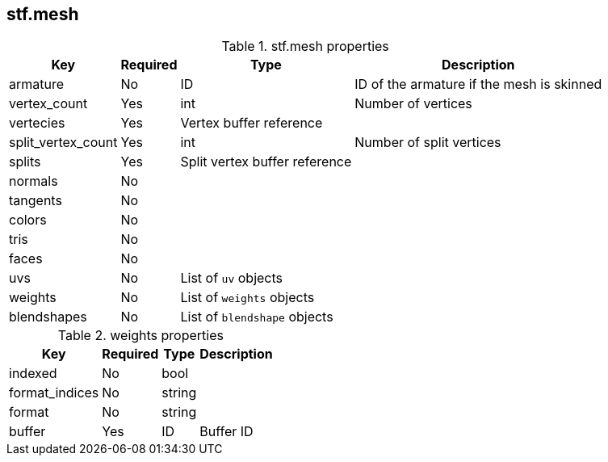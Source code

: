 
== stf.mesh

.stf.mesh properties
[%autowidth, %header,cols=4*]
|===
|Key |Required |Type |Description

|armature |No |ID |ID of the armature if the mesh is skinned
|vertex_count |Yes |int |Number of vertices
|vertecies |Yes |Vertex buffer reference |
|split_vertex_count |Yes |int |Number of split vertices
|splits |Yes |Split vertex buffer reference |
|normals |No | |
|tangents |No | |
|colors |No | |
|tris |No | |
|faces |No | |
|uvs |No |List of `uv` objects |
|weights |No |List of `weights` objects |
|blendshapes |No |List of `blendshape` objects |
|===

.weights properties
[%autowidth, %header,cols=4*]
|===
|Key |Required |Type |Description

|indexed |No |bool |
|format_indices |No |string |
|format |No |string |
|buffer |Yes |ID |Buffer ID
|===
